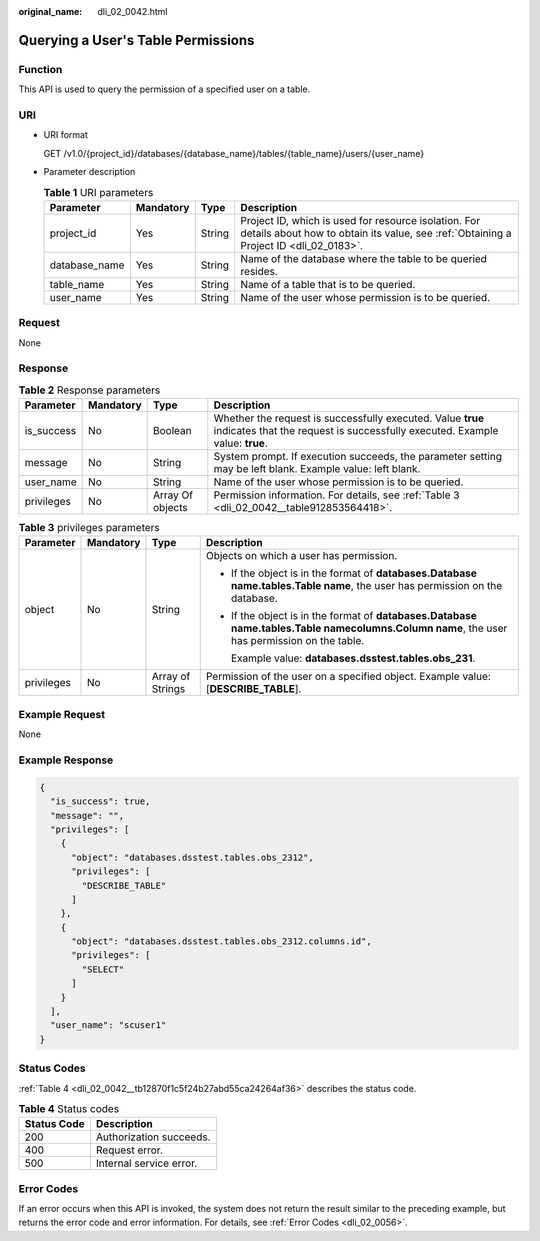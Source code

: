 :original_name: dli_02_0042.html

.. _dli_02_0042:

Querying a User's Table Permissions
===================================

Function
--------

This API is used to query the permission of a specified user on a table.

URI
---

-  URI format

   GET /v1.0/{project_id}/databases/{database_name}/tables/{table_name}/users/{user_name}

-  Parameter description

   .. table:: **Table 1** URI parameters

      +---------------+-----------+--------+-----------------------------------------------------------------------------------------------------------------------------------------------+
      | Parameter     | Mandatory | Type   | Description                                                                                                                                   |
      +===============+===========+========+===============================================================================================================================================+
      | project_id    | Yes       | String | Project ID, which is used for resource isolation. For details about how to obtain its value, see :ref:`Obtaining a Project ID <dli_02_0183>`. |
      +---------------+-----------+--------+-----------------------------------------------------------------------------------------------------------------------------------------------+
      | database_name | Yes       | String | Name of the database where the table to be queried resides.                                                                                   |
      +---------------+-----------+--------+-----------------------------------------------------------------------------------------------------------------------------------------------+
      | table_name    | Yes       | String | Name of a table that is to be queried.                                                                                                        |
      +---------------+-----------+--------+-----------------------------------------------------------------------------------------------------------------------------------------------+
      | user_name     | Yes       | String | Name of the user whose permission is to be queried.                                                                                           |
      +---------------+-----------+--------+-----------------------------------------------------------------------------------------------------------------------------------------------+

Request
-------

None

Response
--------

.. table:: **Table 2** Response parameters

   +------------+-----------+------------------+--------------------------------------------------------------------------------------------------------------------------------------------+
   | Parameter  | Mandatory | Type             | Description                                                                                                                                |
   +============+===========+==================+============================================================================================================================================+
   | is_success | No        | Boolean          | Whether the request is successfully executed. Value **true** indicates that the request is successfully executed. Example value: **true**. |
   +------------+-----------+------------------+--------------------------------------------------------------------------------------------------------------------------------------------+
   | message    | No        | String           | System prompt. If execution succeeds, the parameter setting may be left blank. Example value: left blank.                                  |
   +------------+-----------+------------------+--------------------------------------------------------------------------------------------------------------------------------------------+
   | user_name  | No        | String           | Name of the user whose permission is to be queried.                                                                                        |
   +------------+-----------+------------------+--------------------------------------------------------------------------------------------------------------------------------------------+
   | privileges | No        | Array Of objects | Permission information. For details, see :ref:`Table 3 <dli_02_0042__table912853564418>`.                                                  |
   +------------+-----------+------------------+--------------------------------------------------------------------------------------------------------------------------------------------+

.. _dli_02_0042__table912853564418:

.. table:: **Table 3** privileges parameters

   +-----------------+-----------------+------------------+------------------------------------------------------------------------------------------------------------------------------------------------------+
   | Parameter       | Mandatory       | Type             | Description                                                                                                                                          |
   +=================+=================+==================+======================================================================================================================================================+
   | object          | No              | String           | Objects on which a user has permission.                                                                                                              |
   |                 |                 |                  |                                                                                                                                                      |
   |                 |                 |                  | -  If the object is in the format of **databases.\ Database name.tables.\ Table name**, the user has permission on the database.                     |
   |                 |                 |                  |                                                                                                                                                      |
   |                 |                 |                  | -  If the object is in the format of **databases.\ Database name.tables.\ Table name\ columns.\ Column name**, the user has permission on the table. |
   |                 |                 |                  |                                                                                                                                                      |
   |                 |                 |                  |    Example value: **databases.dsstest.tables.obs_231**.                                                                                              |
   +-----------------+-----------------+------------------+------------------------------------------------------------------------------------------------------------------------------------------------------+
   | privileges      | No              | Array of Strings | Permission of the user on a specified object. Example value: [**DESCRIBE_TABLE**].                                                                   |
   +-----------------+-----------------+------------------+------------------------------------------------------------------------------------------------------------------------------------------------------+

Example Request
---------------

None

Example Response
----------------

.. code-block::

   {
     "is_success": true,
     "message": "",
     "privileges": [
       {
         "object": "databases.dsstest.tables.obs_2312",
         "privileges": [
           "DESCRIBE_TABLE"
         ]
       },
       {
         "object": "databases.dsstest.tables.obs_2312.columns.id",
         "privileges": [
           "SELECT"
         ]
       }
     ],
     "user_name": "scuser1"
   }

Status Codes
------------

:ref:`Table 4 <dli_02_0042__tb12870f1c5f24b27abd55ca24264af36>` describes the status code.

.. _dli_02_0042__tb12870f1c5f24b27abd55ca24264af36:

.. table:: **Table 4** Status codes

   =========== =======================
   Status Code Description
   =========== =======================
   200         Authorization succeeds.
   400         Request error.
   500         Internal service error.
   =========== =======================

Error Codes
-----------

If an error occurs when this API is invoked, the system does not return the result similar to the preceding example, but returns the error code and error information. For details, see :ref:`Error Codes <dli_02_0056>`.

